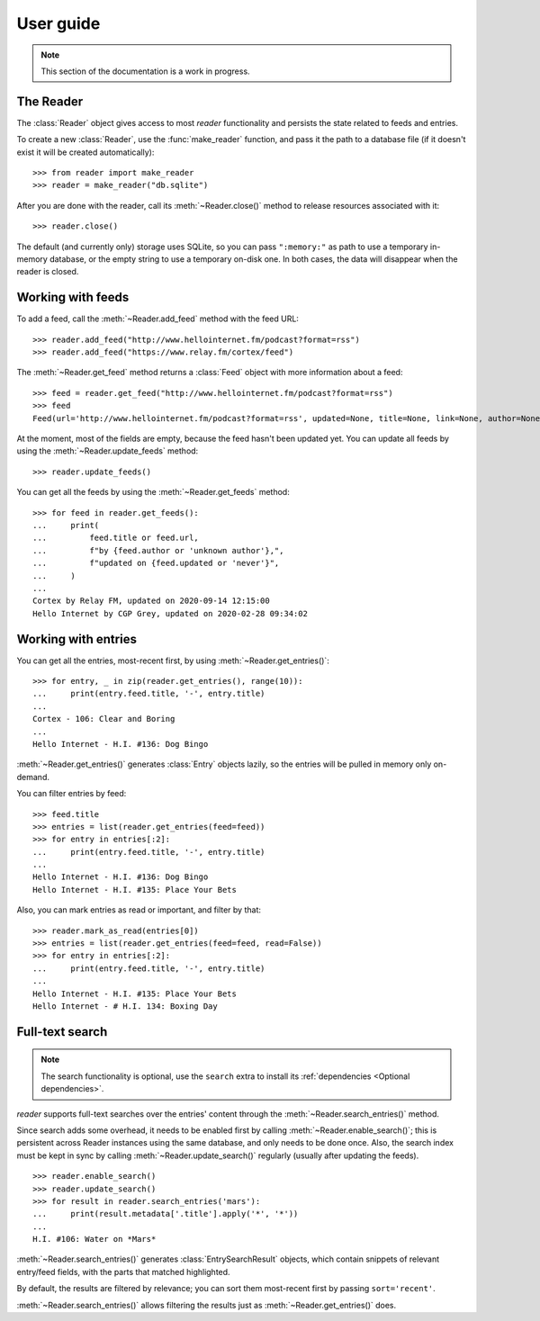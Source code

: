 
User guide
==========

.. module:: reader
  :noindex:


.. note:: This section of the documentation is a work in progress.

.. todo:: Install reader first.



The Reader
----------

The :class:`Reader` object gives access to most *reader* functionality
and persists the state related to feeds and entries.

To create a new :class:`Reader`, use the :func:`make_reader` function,
and pass it the path to a database file
(if it doesn't exist it will be created automatically)::

    >>> from reader import make_reader
    >>> reader = make_reader("db.sqlite")

After you are done with the reader, call its :meth:`~Reader.close()` method
to release resources associated with it::

    >>> reader.close()

The default (and currently only) storage uses SQLite,
so you can pass ``":memory:"`` as path to use a temporary in-memory database,
or the empty string to use a temporary on-disk one.
In both cases, the data will disappear when the reader is closed.



Working with feeds
------------------

To add a feed, call the :meth:`~Reader.add_feed` method with the feed URL::

    >>> reader.add_feed("http://www.hellointernet.fm/podcast?format=rss")
    >>> reader.add_feed("https://www.relay.fm/cortex/feed")

.. todo:: Talk about feed_root and filesystem access.


The :meth:`~Reader.get_feed` method returns a :class:`Feed` object
with more information about a feed::

    >>> feed = reader.get_feed("http://www.hellointernet.fm/podcast?format=rss")
    >>> feed
    Feed(url='http://www.hellointernet.fm/podcast?format=rss', updated=None, title=None, link=None, author=None, user_title=None, added=datetime.datetime(2020, 10, 10, 0, 0), last_updated=None, last_exception=None)

.. todo:: Talk about how you can also pass a feed object where a feed URL is expected.

.. todo:: Talk about remove_feed().


At the moment, most of the fields are empty,
because the feed hasn't been updated yet.
You can update all feeds by using the :meth:`~Reader.update_feeds` method::

    >>> reader.update_feeds()

.. todo::

    Talk aobut swallowing exceptions;
    talk about new_only;
    talk about HTTP headers (move from tutorial);
    talk about update_feed().


You can get all the feeds by using the :meth:`~Reader.get_feeds` method::

    >>> for feed in reader.get_feeds():
    ...     print(
    ...         feed.title or feed.url,
    ...         f"by {feed.author or 'unknown author'},",
    ...         f"updated on {feed.updated or 'never'}",
    ...     )
    ...
    Cortex by Relay FM, updated on 2020-09-14 12:15:00
    Hello Internet by CGP Grey, updated on 2020-02-28 09:34:02

.. todo:: Talk about filtering and sorting.



Working with entries
--------------------


You can get all the entries, most-recent first,
by using :meth:`~Reader.get_entries()`::

    >>> for entry, _ in zip(reader.get_entries(), range(10)):
    ...     print(entry.feed.title, '-', entry.title)
    ...
    Cortex - 106: Clear and Boring
    ...
    Hello Internet - H.I. #136: Dog Bingo

:meth:`~Reader.get_entries()` generates :class:`Entry` objects lazily,
so the entries will be pulled in memory only on-demand.


You can filter entries by feed::

    >>> feed.title
    >>> entries = list(reader.get_entries(feed=feed))
    >>> for entry in entries[:2]:
    ...     print(entry.feed.title, '-', entry.title)
    ...
    Hello Internet - H.I. #136: Dog Bingo
    Hello Internet - H.I. #135: Place Your Bets


Also, you can mark entries as read or important, and filter by that::

    >>> reader.mark_as_read(entries[0])
    >>> entries = list(reader.get_entries(feed=feed, read=False))
    >>> for entry in entries[:2]:
    ...     print(entry.feed.title, '-', entry.title)
    ...
    Hello Internet - H.I. #135: Place Your Bets
    Hello Internet - # H.I. 134: Boxing Day



.. _fts:

Full-text search
----------------

.. note::

    The search functionality is optional, use the ``search`` extra to install
    its :ref:`dependencies <Optional dependencies>`.

.. todo:: Maybe make note a sidebar.


*reader* supports full-text searches over the entries' content through the :meth:`~Reader.search_entries()` method.

Since search adds some overhead,
it needs to be enabled first by calling :meth:`~Reader.enable_search()`;
this is persistent across Reader instances using the same database,
and only needs to be done once.
Also, the search index must be kept in sync by calling
:meth:`~Reader.update_search()` regularly
(usually after updating the feeds).

::

    >>> reader.enable_search()
    >>> reader.update_search()
    >>> for result in reader.search_entries('mars'):
    ...     print(result.metadata['.title'].apply('*', '*'))
    ...
    H.I. #106: Water on *Mars*


:meth:`~Reader.search_entries()` generates :class:`EntrySearchResult` objects,
which contain snippets of relevant entry/feed fields,
with the parts that matched highlighted.

.. todo:: Talk about how you can eval() on an entry to get the corresponding field.


By default, the results are filtered by relevance;
you can sort them most-recent first by passing ``sort='recent'``.

:meth:`~Reader.search_entries()` allows filtering the results just as :meth:`~Reader.get_entries()` does.




.. todo::

    feed operations (remove, filtering, user title)
    feed metadata
    feed tags
    errors
